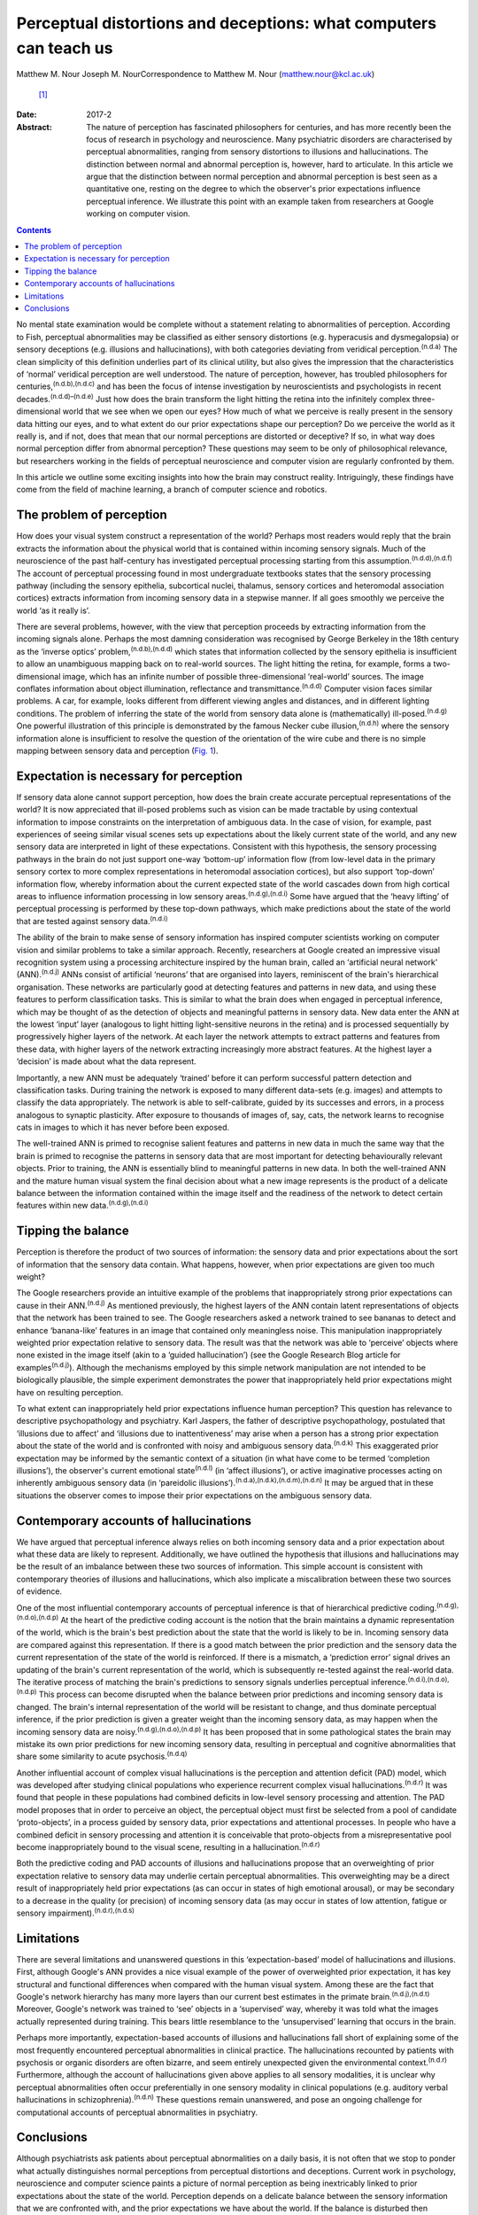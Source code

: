 ==================================================================
Perceptual distortions and deceptions: what computers can teach us
==================================================================

Matthew M. Nour
Joseph M. NourCorrespondence to Matthew M. Nour (matthew.nour@kcl.ac.uk)
 [1]_
:Date: 2017-2

:Abstract:
   The nature of perception has fascinated philosophers for centuries,
   and has more recently been the focus of research in psychology and
   neuroscience. Many psychiatric disorders are characterised by
   perceptual abnormalities, ranging from sensory distortions to
   illusions and hallucinations. The distinction between normal and
   abnormal perception is, however, hard to articulate. In this article
   we argue that the distinction between normal perception and abnormal
   perception is best seen as a quantitative one, resting on the degree
   to which the observer's prior expectations influence perceptual
   inference. We illustrate this point with an example taken from
   researchers at Google working on computer vision.


.. contents::
   :depth: 3
..

No mental state examination would be complete without a statement
relating to abnormalities of perception. According to Fish, perceptual
abnormalities may be classified as either sensory distortions (e.g.
hyperacusis and dysmegalopsia) or sensory deceptions (e.g. illusions and
hallucinations), with both categories deviating from veridical
perception.\ :sup:`(n.d.a)` The clean simplicity of this definition
underlies part of its clinical utility, but also gives the impression
that the characteristics of ‘normal’ veridical perception are well
understood. The nature of perception, however, has troubled philosophers
for centuries,\ :sup:`(n.d.b),(n.d.c)` and has been the focus of intense
investigation by neuroscientists and psychologists in recent
decades.\ :sup:`(n.d.d)–(n.d.e)` Just how does the brain transform the
light hitting the retina into the infinitely complex three-dimensional
world that we see when we open our eyes? How much of what we perceive is
really present in the sensory data hitting our eyes, and to what extent
do our prior expectations shape our perception? Do we perceive the world
as it really is, and if not, does that mean that our normal perceptions
are distorted or deceptive? If so, in what way does normal perception
differ from abnormal perception? These questions may seem to be only of
philosophical relevance, but researchers working in the fields of
perceptual neuroscience and computer vision are regularly confronted by
them.

In this article we outline some exciting insights into how the brain may
construct reality. Intriguingly, these findings have come from the field
of machine learning, a branch of computer science and robotics.

.. _S1:

The problem of perception
=========================

How does your visual system construct a representation of the world?
Perhaps most readers would reply that the brain extracts the information
about the physical world that is contained within incoming sensory
signals. Much of the neuroscience of the past half-century has
investigated perceptual processing starting from this
assumption.\ :sup:`(n.d.d),(n.d.f)` The account of perceptual processing
found in most undergraduate textbooks states that the sensory processing
pathway (including the sensory epithelia, subcortical nuclei, thalamus,
sensory cortices and heteromodal association cortices) extracts
information from incoming sensory data in a stepwise manner. If all goes
smoothly we perceive the world ‘as it really is’.

There are several problems, however, with the view that perception
proceeds by extracting information from the incoming signals alone.
Perhaps the most damning consideration was recognised by George Berkeley
in the 18th century as the ‘inverse optics’
problem,\ :sup:`(n.d.b),(n.d.d)` which states that information collected
by the sensory epithelia is insufficient to allow an unambiguous mapping
back on to real-world sources. The light hitting the retina, for
example, forms a two-dimensional image, which has an infinite number of
possible three-dimensional ‘real-world’ sources. The image conflates
information about object illumination, reflectance and
transmittance.\ :sup:`(n.d.d)` Computer vision faces similar problems. A
car, for example, looks different from different viewing angles and
distances, and in different lighting conditions. The problem of
inferring the state of the world from sensory data alone is
(mathematically) ill-posed.\ :sup:`(n.d.g)` One powerful illustration of
this principle is demonstrated by the famous Necker cube
illusion,\ :sup:`(n.d.h)` where the sensory information alone is
insufficient to resolve the question of the orientation of the wire cube
and there is no simple mapping between sensory data and perception
(`Fig. 1 <#F1>`__).

.. figure:: 38f1
   :alt: The Necker Cube illusion is a bistable visual illusion. The
   same sensory data are able to support two perceptual inferences (one
   in which corner 1 is closest to the observer, the other in which
   corner 2 is closest).
   :name: F1

   The Necker Cube illusion is a bistable visual illusion. The same
   sensory data are able to support two perceptual inferences (one in
   which corner 1 is closest to the observer, the other in which corner
   2 is closest).

.. _S2:

Expectation is necessary for perception
=======================================

If sensory data alone cannot support perception, how does the brain
create accurate perceptual representations of the world? It is now
appreciated that ill-posed problems such as vision can be made tractable
by using contextual information to impose constraints on the
interpretation of ambiguous data. In the case of vision, for example,
past experiences of seeing similar visual scenes sets up expectations
about the likely current state of the world, and any new sensory data
are interpreted in light of these expectations. Consistent with this
hypothesis, the sensory processing pathways in the brain do not just
support one-way ‘bottom-up’ information flow (from low-level data in the
primary sensory cortex to more complex representations in heteromodal
association cortices), but also support ‘top-down’ information flow,
whereby information about the current expected state of the world
cascades down from high cortical areas to influence information
processing in low sensory areas.\ :sup:`(n.d.g),(n.d.i)` Some have
argued that the ‘heavy lifting’ of perceptual processing is performed by
these top-down pathways, which make predictions about the state of the
world that are tested against sensory data.\ :sup:`(n.d.i)`

The ability of the brain to make sense of sensory information has
inspired computer scientists working on computer vision and similar
problems to take a similar approach. Recently, researchers at Google
created an impressive visual recognition system using a processing
architecture inspired by the human brain, called an ‘artificial neural
network’ (ANN).\ :sup:`(n.d.j)` ANNs consist of artificial ‘neurons’
that are organised into layers, reminiscent of the brain's hierarchical
organisation. These networks are particularly good at detecting features
and patterns in new data, and using these features to perform
classification tasks. This is similar to what the brain does when
engaged in perceptual inference, which may be thought of as the
detection of objects and meaningful patterns in sensory data. New data
enter the ANN at the lowest ‘input’ layer (analogous to light hitting
light-sensitive neurons in the retina) and is processed sequentially by
progressively higher layers of the network. At each layer the network
attempts to extract patterns and features from these data, with higher
layers of the network extracting increasingly more abstract features. At
the highest layer a ‘decision’ is made about what the data represent.

Importantly, a new ANN must be adequately ‘trained’ before it can
perform successful pattern detection and classification tasks. During
training the network is exposed to many different data-sets (e.g.
images) and attempts to classify the data appropriately. The network is
able to self-calibrate, guided by its successes and errors, in a process
analogous to synaptic plasticity. After exposure to thousands of images
of, say, cats, the network learns to recognise cats in images to which
it has never before been exposed.

The well-trained ANN is primed to recognise salient features and
patterns in new data in much the same way that the brain is primed to
recognise the patterns in sensory data that are most important for
detecting behaviourally relevant objects. Prior to training, the ANN is
essentially blind to meaningful patterns in new data. In both the
well-trained ANN and the mature human visual system the final decision
about what a new image represents is the product of a delicate balance
between the information contained within the image itself and the
readiness of the network to detect certain features within new
data.\ :sup:`(n.d.g),(n.d.i)`

.. _S3:

Tipping the balance
===================

Perception is therefore the product of two sources of information: the
sensory data and prior expectations about the sort of information that
the sensory data contain. What happens, however, when prior expectations
are given too much weight?

The Google researchers provide an intuitive example of the problems that
inappropriately strong prior expectations can cause in their
ANN.\ :sup:`(n.d.j)` As mentioned previously, the highest layers of the
ANN contain latent representations of objects that the network has been
trained to see. The Google researchers asked a network trained to see
bananas to detect and enhance ‘banana-like’ features in an image that
contained only meaningless noise. This manipulation inappropriately
weighted prior expectation relative to sensory data. The result was that
the network was able to ‘perceive’ objects where none existed in the
image itself (akin to a ‘guided hallucination’) (see the Google Research
Blog article for examples\ :sup:`(n.d.j)`). Although the mechanisms
employed by this simple network manipulation are not intended to be
biologically plausible, the simple experiment demonstrates the power
that inappropriately held prior expectations might have on resulting
perception.

To what extent can inappropriately held prior expectations influence
human perception? This question has relevance to descriptive
psychopathology and psychiatry. Karl Jaspers, the father of descriptive
psychopathology, postulated that ‘illusions due to affect’ and
‘illusions due to inattentiveness’ may arise when a person has a strong
prior expectation about the state of the world and is confronted with
noisy and ambiguous sensory data.\ :sup:`(n.d.k)` This exaggerated prior
expectation may be informed by the semantic context of a situation (in
what have come to be termed ‘completion illusions’), the observer's
current emotional state\ :sup:`(n.d.l)` (in ‘affect illusions’), or
active imaginative processes acting on inherently ambiguous sensory data
(in ‘pareidolic illusions’).\ :sup:`(n.d.a),(n.d.k),(n.d.m),(n.d.n)` It
may be argued that in these situations the observer comes to impose
their prior expectations on the ambiguous sensory data.

.. _S4:

Contemporary accounts of hallucinations
=======================================

We have argued that perceptual inference always relies on both incoming
sensory data and a prior expectation about what these data are likely to
represent. Additionally, we have outlined the hypothesis that illusions
and hallucinations may be the result of an imbalance between these two
sources of information. This simple account is consistent with
contemporary theories of illusions and hallucinations, which also
implicate a miscalibration between these two sources of evidence.

One of the most influential contemporary accounts of perceptual
inference is that of hierarchical predictive
coding.\ :sup:`(n.d.g),(n.d.o),(n.d.p)` At the heart of the predictive
coding account is the notion that the brain maintains a dynamic
representation of the world, which is the brain's best prediction about
the state that the world is likely to be in. Incoming sensory data are
compared against this representation. If there is a good match between
the prior prediction and the sensory data the current representation of
the state of the world is reinforced. If there is a mismatch, a
‘prediction error’ signal drives an updating of the brain's current
representation of the world, which is subsequently re-tested against the
real-world data. The iterative process of matching the brain's
predictions to sensory signals underlies perceptual
inference.\ :sup:`(n.d.i),(n.d.o),(n.d.p)` This process can become
disrupted when the balance between prior predictions and incoming
sensory data is changed. The brain's internal representation of the
world will be resistant to change, and thus dominate perceptual
inference, if the prior prediction is given a greater weight than the
incoming sensory data, as may happen when the incoming sensory data are
noisy.\ :sup:`(n.d.g),(n.d.o),(n.d.p)` It has been proposed that in some
pathological states the brain may mistake its own prior predictions for
new incoming sensory data, resulting in perceptual and cognitive
abnormalities that share some similarity to acute
psychosis.\ :sup:`(n.d.q)`

Another influential account of complex visual hallucinations is the
perception and attention deficit (PAD) model, which was developed after
studying clinical populations who experience recurrent complex visual
hallucinations.\ :sup:`(n.d.r)` It was found that people in these
populations had combined deficits in low-level sensory processing and
attention. The PAD model proposes that in order to perceive an object,
the perceptual object must first be selected from a pool of candidate
‘proto-objects’, in a process guided by sensory data, prior expectations
and attentional processes. In people who have a combined deficit in
sensory processing and attention it is conceivable that proto-objects
from a misrepresentative pool become inappropriately bound to the visual
scene, resulting in a hallucination.\ :sup:`(n.d.r)`

Both the predictive coding and PAD accounts of illusions and
hallucinations propose that an overweighting of prior expectation
relative to sensory data may underlie certain perceptual abnormalities.
This overweighting may be a direct result of inappropriately held prior
expectations (as can occur in states of high emotional arousal), or may
be secondary to a decrease in the quality (or precision) of incoming
sensory data (as may occur in states of low attention, fatigue or
sensory impairment).\ :sup:`(n.d.r),(n.d.s)`

.. _S5:

Limitations
===========

There are several limitations and unanswered questions in this
‘expectation-based’ model of hallucinations and illusions. First,
although Google's ANN provides a nice visual example of the power of
overweighted prior expectation, it has key structural and functional
differences when compared with the human visual system. Among these are
the fact that Google's network hierarchy has many more layers than our
current best estimates in the primate brain.\ :sup:`(n.d.j),(n.d.t)`
Moreover, Google's network was trained to ‘see’ objects in a
‘supervised’ way, whereby it was told what the images actually
represented during training. This bears little resemblance to the
‘unsupervised’ learning that occurs in the brain.

Perhaps more importantly, expectation-based accounts of illusions and
hallucinations fall short of explaining some of the most frequently
encountered perceptual abnormalities in clinical practice. The
hallucinations recounted by patients with psychosis or organic disorders
are often bizarre, and seem entirely unexpected given the environmental
context.\ :sup:`(n.d.r)` Furthermore, although the account of
hallucinations given above applies to all sensory modalities, it is
unclear why perceptual abnormalities often occur preferentially in one
sensory modality in clinical populations (e.g. auditory verbal
hallucinations in schizophrenia).\ :sup:`(n.d.n)` These questions remain
unanswered, and pose an ongoing challenge for computational accounts of
perceptual abnormalities in psychiatry.

.. _S6:

Conclusions
===========

Although psychiatrists ask patients about perceptual abnormalities on a
daily basis, it is not often that we stop to ponder what actually
distinguishes normal perceptions from perceptual distortions and
deceptions. Current work in psychology, neuroscience and computer
science paints a picture of normal perception as being inextricably
linked to prior expectations about the state of the world. Perception
depends on a delicate balance between the sensory information that we
are confronted with, and the prior expectations we have about the world.
If the balance is disturbed then perceptual inference becomes disrupted.
Without prior expectations, perception is a mathematically ill-posed
problem\ :sup:`(n.d.d),(n.d.g)` (as illustrated by `Fig. 1 <#F1>`__),
yet when prior expectation dominates the perceptual process, humans (and
ANNs) can come to perceive objects which do not exist in the sensory
data. As a result, the division between veridical perception and
perceptual distortions or deceptions is more subtle than one of clear
qualitative difference.

.. container:: references csl-bib-body hanging-indent
   :name: refs

   .. container:: csl-entry
      :name: ref-R1

      n.d.a.

   .. container:: csl-entry
      :name: ref-R2

      n.d.b.

   .. container:: csl-entry
      :name: ref-R3

      n.d.c.

   .. container:: csl-entry
      :name: ref-R4

      n.d.d.

   .. container:: csl-entry
      :name: ref-R5

      n.d.h.

   .. container:: csl-entry
      :name: ref-R7

      n.d.e.

   .. container:: csl-entry
      :name: ref-R8

      n.d.f.

   .. container:: csl-entry
      :name: ref-R9

      n.d.g.

   .. container:: csl-entry
      :name: ref-R10

      n.d.i.

   .. container:: csl-entry
      :name: ref-R11

      n.d.j.

   .. container:: csl-entry
      :name: ref-R12

      n.d.k.

   .. container:: csl-entry
      :name: ref-R13

      n.d.l.

   .. container:: csl-entry
      :name: ref-R14

      n.d.m.

   .. container:: csl-entry
      :name: ref-R15

      n.d.n.

   .. container:: csl-entry
      :name: ref-R16

      n.d.o.

   .. container:: csl-entry
      :name: ref-R17

      n.d.p.

   .. container:: csl-entry
      :name: ref-R18

      n.d.q.

   .. container:: csl-entry
      :name: ref-R19

      n.d.r.

   .. container:: csl-entry
      :name: ref-R20

      n.d.s.

   .. container:: csl-entry
      :name: ref-R21

      n.d.t.

.. [1]
   **Matthew M. Nour** is a Clinical Research Fellow at Psychiatric
   Imaging Group, MRC Clinical Sciences Centre, Imperial College London,
   and Core Trainee in Psychiatry at South London and Maudsley NHS
   Foundation Trust, London, UK. **Joseph M. Nour** is an Academic
   Foundation doctor at Oxford University Hospitals NHS Foundation Trust
   and Oxford University Clinical Academic Graduate School (OUCAGS),
   John Radcliffe Hospital, Oxford, UK.
